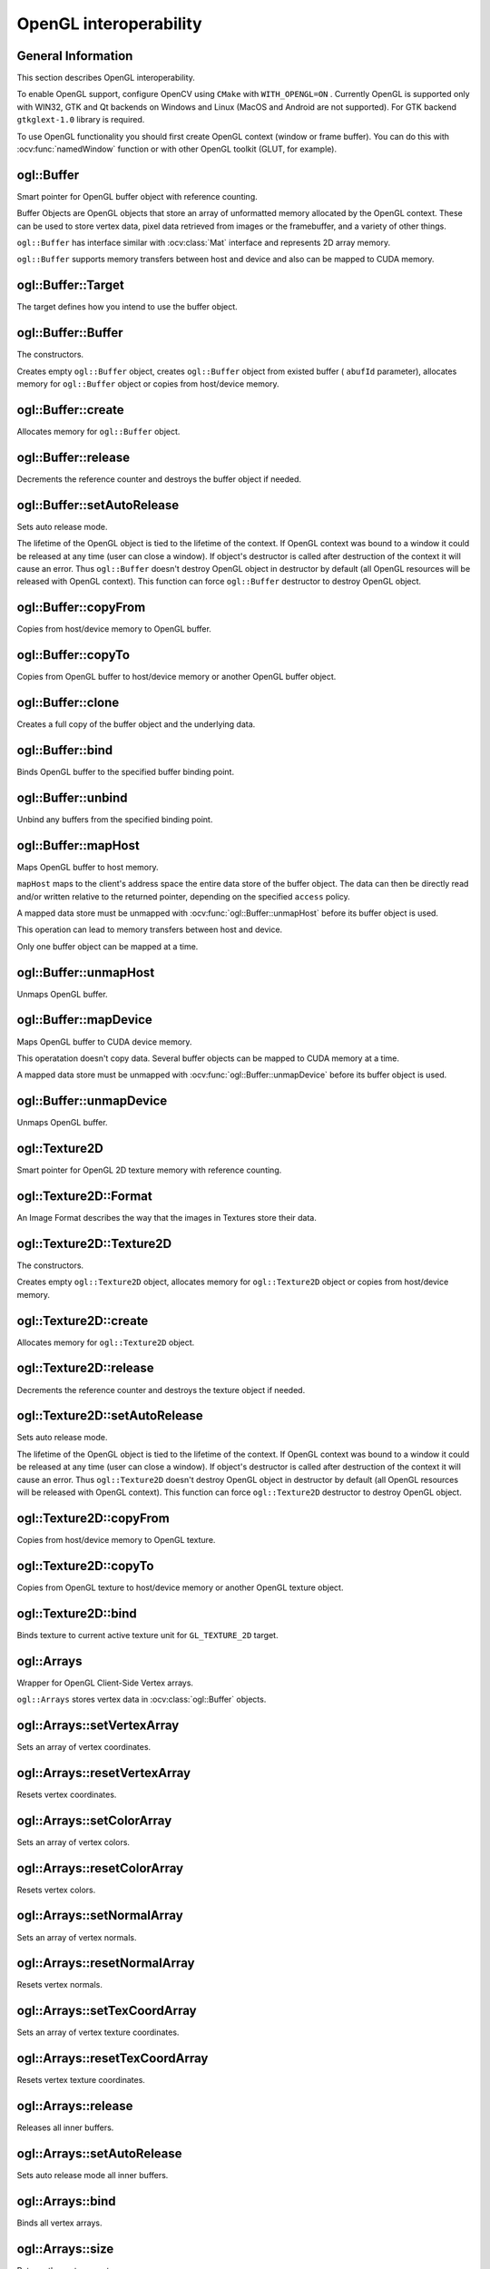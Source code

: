 OpenGL interoperability
=======================

.. highlight:: cpp



General Information
-------------------
This section describes OpenGL interoperability.

To enable OpenGL support, configure OpenCV using ``CMake`` with ``WITH_OPENGL=ON`` .
Currently OpenGL is supported only with WIN32, GTK and Qt backends on Windows and Linux (MacOS and Android are not supported).
For GTK backend ``gtkglext-1.0`` library is required.

To use OpenGL functionality you should first create OpenGL context (window or frame buffer).
You can do this with :ocv:func:`namedWindow` function or with other OpenGL toolkit (GLUT, for example).



ogl::Buffer
-----------
Smart pointer for OpenGL buffer object with reference counting.

.. ocv:class:: ogl::Buffer

Buffer Objects are OpenGL objects that store an array of unformatted memory allocated by the OpenGL context.
These can be used to store vertex data, pixel data retrieved from images or the framebuffer, and a variety of other things.

``ogl::Buffer`` has interface similar with :ocv:class:`Mat` interface and represents 2D array memory.

``ogl::Buffer`` supports memory transfers between host and device and also can be mapped to CUDA memory.



ogl::Buffer::Target
-------------------
The target defines how you intend to use the buffer object.

.. ocv:enum:: ogl::Buffer::Target

    .. ocv:emember:: ARRAY_BUFFER

        The buffer will be used as a source for vertex data.

    .. ocv:emember:: ELEMENT_ARRAY_BUFFER

        The buffer will be used for indices (in ``glDrawElements`` or :ocv:func:`ogl::render`, for example).

    .. ocv:emember:: PIXEL_PACK_BUFFER

        The buffer will be used for reading from OpenGL textures.

    .. ocv:emember:: PIXEL_UNPACK_BUFFER

        The buffer will be used for writing to OpenGL textures.



ogl::Buffer::Buffer
-------------------
The constructors.

.. ocv:function:: ogl::Buffer::Buffer()

.. ocv:function:: ogl::Buffer::Buffer(int arows, int acols, int atype, unsigned int abufId, bool autoRelease = false)

.. ocv:function:: ogl::Buffer::Buffer(Size asize, int atype, unsigned int abufId, bool autoRelease = false)

.. ocv:function:: ogl::Buffer::Buffer(int arows, int acols, int atype, Target target = ARRAY_BUFFER, bool autoRelease = false)

.. ocv:function:: ogl::Buffer::Buffer(Size asize, int atype, Target target = ARRAY_BUFFER, bool autoRelease = false)

.. ocv:function:: ogl::Buffer::Buffer(InputArray arr, Target target = ARRAY_BUFFER, bool autoRelease = false)

    :param arows: Number of rows in a 2D array.

    :param acols: Number of columns in a 2D array.

    :param asize: 2D array size.

    :param atype: Array type ( ``CV_8UC1, ..., CV_64FC4`` ). See :ocv:class:`Mat` for details.

    :param abufId: Buffer object name.

    :param arr: Input array (host or device memory, it can be :ocv:class:`Mat` , :ocv:class:`gpu::GpuMat` or ``std::vector`` ).

    :param target: Buffer usage. See :ocv:enum:`ogl::Buffer::Target` .

    :param autoRelease: Auto release mode (if true, release will be called in object's destructor).

Creates empty ``ogl::Buffer`` object, creates ``ogl::Buffer`` object from existed buffer ( ``abufId`` parameter),
allocates memory for ``ogl::Buffer`` object or copies from host/device memory.



ogl::Buffer::create
-------------------
Allocates memory for ``ogl::Buffer`` object.

.. ocv:function:: void ogl::Buffer::create(int arows, int acols, int atype, Target target = ARRAY_BUFFER, bool autoRelease = false)

.. ocv:function:: void ogl::Buffer::create(Size asize, int atype, Target target = ARRAY_BUFFER, bool autoRelease = false)

    :param arows: Number of rows in a 2D array.

    :param acols: Number of columns in a 2D array.

    :param asize: 2D array size.

    :param atype: Array type ( ``CV_8UC1, ..., CV_64FC4`` ). See :ocv:class:`Mat` for details.

    :param target: Buffer usage. See :ocv:enum:`ogl::Buffer::Target` .

    :param autoRelease: Auto release mode (if true, release will be called in object's destructor).



ogl::Buffer::release
--------------------
Decrements the reference counter and destroys the buffer object if needed.

.. ocv:function:: void ogl::Buffer::release()



ogl::Buffer::setAutoRelease
---------------------------
Sets auto release mode.

.. ocv:function:: void ogl::Buffer::setAutoRelease(bool flag)

    :param flag: Auto release mode (if true, release will be called in object's destructor).

The lifetime of the OpenGL object is tied to the lifetime of the context.
If OpenGL context was bound to a window it could be released at any time (user can close a window).
If object's destructor is called after destruction of the context it will cause an error.
Thus ``ogl::Buffer`` doesn't destroy OpenGL object in destructor by default (all OpenGL resources will be released with OpenGL context).
This function can force ``ogl::Buffer`` destructor to destroy OpenGL object.



ogl::Buffer::copyFrom
---------------------
Copies from host/device memory to OpenGL buffer.

.. ocv:function:: void ogl::Buffer::copyFrom(InputArray arr, Target target = ARRAY_BUFFER, bool autoRelease = false)

    :param arr: Input array (host or device memory, it can be :ocv:class:`Mat` , :ocv:class:`gpu::GpuMat` or ``std::vector`` ).

    :param target: Buffer usage. See :ocv:enum:`ogl::Buffer::Target` .

    :param autoRelease: Auto release mode (if true, release will be called in object's destructor).



ogl::Buffer::copyTo
-------------------
Copies from OpenGL buffer to host/device memory or another OpenGL buffer object.

.. ocv:function:: void ogl::Buffer::copyTo(OutputArray arr, Target target = ARRAY_BUFFER, bool autoRelease = false) const

    :param arr: Destination array (host or device memory, can be :ocv:class:`Mat` , :ocv:class:`gpu::GpuMat` , ``std::vector`` or ``ogl::Buffer`` ).

    :param target: Buffer usage for destination buffer (if ``arr`` is OpenGL buffer).

    :param autoRelease: Auto release mode for destination buffer (if ``arr`` is OpenGL buffer).



ogl::Buffer::clone
------------------
Creates a full copy of the buffer object and the underlying data.

.. ocv:function:: Buffer ogl::Buffer::clone(Target target = ARRAY_BUFFER, bool autoRelease = false) const

    :param target: Buffer usage for destination buffer.

    :param autoRelease: Auto release mode for destination buffer.



ogl::Buffer::bind
-----------------
Binds OpenGL buffer to the specified buffer binding point.

.. ocv:function:: void ogl::Buffer::bind(Target target) const

    :param target: Binding point. See :ocv:enum:`ogl::Buffer::Target` .



ogl::Buffer::unbind
-------------------
Unbind any buffers from the specified binding point.

.. ocv:function:: static void ogl::Buffer::unbind(Target target)

    :param target: Binding point. See :ocv:enum:`ogl::Buffer::Target` .



ogl::Buffer::mapHost
--------------------
Maps OpenGL buffer to host memory.

.. ocv:function:: Mat ogl::Buffer::mapHost(Access access)

    :param access: Access policy, indicating whether it will be possible to read from, write to, or both read from and write to the buffer object's mapped data store. The symbolic constant must be ``ogl::Buffer::READ_ONLY`` , ``ogl::Buffer::WRITE_ONLY`` or ``ogl::Buffer::READ_WRITE`` .

``mapHost`` maps to the client's address space the entire data store of the buffer object.
The data can then be directly read and/or written relative to the returned pointer, depending on the specified ``access`` policy.

A mapped data store must be unmapped with :ocv:func:`ogl::Buffer::unmapHost` before its buffer object is used.

This operation can lead to memory transfers between host and device.

Only one buffer object can be mapped at a time.



ogl::Buffer::unmapHost
----------------------
Unmaps OpenGL buffer.

.. ocv:function:: void ogl::Buffer::unmapHost()



ogl::Buffer::mapDevice
----------------------
Maps OpenGL buffer to CUDA device memory.

.. ocv:function:: gpu::GpuMat ogl::Buffer::mapDevice()

This operatation doesn't copy data.
Several buffer objects can be mapped to CUDA memory at a time.

A mapped data store must be unmapped with :ocv:func:`ogl::Buffer::unmapDevice` before its buffer object is used.



ogl::Buffer::unmapDevice
------------------------
Unmaps OpenGL buffer.

.. ocv:function:: void ogl::Buffer::unmapDevice()



ogl::Texture2D
--------------
Smart pointer for OpenGL 2D texture memory with reference counting.

.. ocv:class:: ogl::Texture2D



ogl::Texture2D::Format
----------------------
An Image Format describes the way that the images in Textures store their data.

.. ocv:enum:: ogl::Texture2D::Format

    .. ocv:emember:: NONE
    .. ocv:emember:: DEPTH_COMPONENT
    .. ocv:emember:: RGB
    .. ocv:emember:: RGBA



ogl::Texture2D::Texture2D
-------------------------
The constructors.

.. ocv:function:: ogl::Texture2D::Texture2D()

.. ocv:function:: ogl::Texture2D::Texture2D(int arows, int acols, Format aformat, unsigned int atexId, bool autoRelease = false)

.. ocv:function:: ogl::Texture2D::Texture2D(Size asize, Format aformat, unsigned int atexId, bool autoRelease = false)

.. ocv:function:: ogl::Texture2D::Texture2D(int arows, int acols, Format aformat, bool autoRelease = false)

.. ocv:function:: ogl::Texture2D::Texture2D(Size asize, Format aformat, bool autoRelease = false)

.. ocv:function:: ogl::Texture2D::Texture2D(InputArray arr, bool autoRelease = false)

    :param arows: Number of rows.

    :param acols: Number of columns.

    :param asize: 2D array size.

    :param aformat: Image format. See :ocv:enum:`ogl::Texture2D::Format` .

    :param arr: Input array (host or device memory, it can be :ocv:class:`Mat` , :ocv:class:`gpu::GpuMat` or :ocv:class:`ogl::Buffer` ).

    :param autoRelease: Auto release mode (if true, release will be called in object's destructor).

Creates empty ``ogl::Texture2D`` object, allocates memory for ``ogl::Texture2D`` object or copies from host/device memory.



ogl::Texture2D::create
----------------------
Allocates memory for ``ogl::Texture2D`` object.

.. ocv:function:: void ogl::Texture2D::create(int arows, int acols, Format aformat, bool autoRelease = false)

.. ocv:function:: void ogl::Texture2D::create(Size asize, Format aformat, bool autoRelease = false)

    :param arows: Number of rows.

    :param acols: Number of columns.

    :param asize: 2D array size.

    :param aformat: Image format. See :ocv:enum:`ogl::Texture2D::Format` .

    :param autoRelease: Auto release mode (if true, release will be called in object's destructor).



ogl::Texture2D::release
-----------------------
Decrements the reference counter and destroys the texture object if needed.

.. ocv:function:: void ogl::Texture2D::release()



ogl::Texture2D::setAutoRelease
------------------------------
Sets auto release mode.

.. ocv:function:: void ogl::Texture2D::setAutoRelease(bool flag)

    :param flag: Auto release mode (if true, release will be called in object's destructor).

The lifetime of the OpenGL object is tied to the lifetime of the context.
If OpenGL context was bound to a window it could be released at any time (user can close a window).
If object's destructor is called after destruction of the context it will cause an error.
Thus ``ogl::Texture2D`` doesn't destroy OpenGL object in destructor by default (all OpenGL resources will be released with OpenGL context).
This function can force ``ogl::Texture2D`` destructor to destroy OpenGL object.



ogl::Texture2D::copyFrom
------------------------
Copies from host/device memory to OpenGL texture.

.. ocv:function:: void ogl::Texture2D::copyFrom(InputArray arr, bool autoRelease = false)

    :param arr: Input array (host or device memory, it can be :ocv:class:`Mat` , :ocv:class:`gpu::GpuMat` or :ocv:class:`ogl::Buffer` ).

    :param autoRelease: Auto release mode (if true, release will be called in object's destructor).



ogl::Texture2D::copyTo
----------------------
Copies from OpenGL texture to host/device memory or another OpenGL texture object.

.. ocv:function:: void ogl::Texture2D::copyTo(OutputArray arr, int ddepth = CV_32F, bool autoRelease = false) const

    :param arr: Destination array (host or device memory, can be :ocv:class:`Mat` , :ocv:class:`gpu::GpuMat` , :ocv:class:`ogl::Buffer` or ``ogl::Texture2D`` ).

    :param ddepth: Destination depth.

    :param autoRelease: Auto release mode for destination buffer (if ``arr`` is OpenGL buffer or texture).



ogl::Texture2D::bind
--------------------
Binds texture to current active texture unit for ``GL_TEXTURE_2D`` target.

.. ocv:function:: void ogl::Texture2D::bind() const



ogl::Arrays
-----------
Wrapper for OpenGL Client-Side Vertex arrays.

.. ocv:class:: ogl::Arrays

``ogl::Arrays`` stores vertex data in :ocv:class:`ogl::Buffer` objects.



ogl::Arrays::setVertexArray
---------------------------
Sets an array of vertex coordinates.

.. ocv:function:: void ogl::Arrays::setVertexArray(InputArray vertex)

    :param vertex: array with vertex coordinates, can be both host and device memory.



ogl::Arrays::resetVertexArray
-----------------------------
Resets vertex coordinates.

.. ocv:function:: void ogl::Arrays::resetVertexArray()



ogl::Arrays::setColorArray
--------------------------
Sets an array of vertex colors.

.. ocv:function:: void ogl::Arrays::setColorArray(InputArray color)

    :param color: array with vertex colors, can be both host and device memory.



ogl::Arrays::resetColorArray
----------------------------
Resets vertex colors.

.. ocv:function:: void ogl::Arrays::resetColorArray()



ogl::Arrays::setNormalArray
---------------------------
Sets an array of vertex normals.

.. ocv:function:: void ogl::Arrays::setNormalArray(InputArray normal)

    :param normal: array with vertex normals, can be both host and device memory.



ogl::Arrays::resetNormalArray
-----------------------------
Resets vertex normals.

.. ocv:function:: void ogl::Arrays::resetNormalArray()



ogl::Arrays::setTexCoordArray
-----------------------------
Sets an array of vertex texture coordinates.

.. ocv:function:: void ogl::Arrays::setTexCoordArray(InputArray texCoord)

    :param texCoord: array with vertex texture coordinates, can be both host and device memory.



ogl::Arrays::resetTexCoordArray
-------------------------------
Resets vertex texture coordinates.

.. ocv:function:: void ogl::Arrays::resetTexCoordArray()



ogl::Arrays::release
--------------------
Releases all inner buffers.

.. ocv:function:: void ogl::Arrays::release()



ogl::Arrays::setAutoRelease
---------------------------
Sets auto release mode all inner buffers.

.. ocv:function:: void ogl::Arrays::setAutoRelease(bool flag)

    :param flag: Auto release mode.



ogl::Arrays::bind
-----------------
Binds all vertex arrays.

.. ocv:function:: void ogl::Arrays::bind() const



ogl::Arrays::size
-----------------
Returns the vertex count.

.. ocv:function:: int ogl::Arrays::size() const



ogl::render
-----------
Render OpenGL texture or primitives.

.. ocv:function:: void ogl::render(const Texture2D& tex, Rect_<double> wndRect = Rect_<double>(0.0, 0.0, 1.0, 1.0), Rect_<double> texRect = Rect_<double>(0.0, 0.0, 1.0, 1.0))

.. ocv:function:: void ogl::render(const Arrays& arr, int mode = POINTS, Scalar color = Scalar::all(255))

.. ocv:function:: void ogl::render(const Arrays& arr, InputArray indices, int mode = POINTS, Scalar color = Scalar::all(255))

    :param tex: Texture to draw.

    :param wndRect: Region of window, where to draw a texture (normalized coordinates).

    :param texRect: Region of texture to draw (normalized coordinates).

    :param arr: Array of privitives vertices.

    :param indices: Array of vertices indices (host or device memory).

    :param mode: Render mode. Available options:

        * **POINTS**
        * **LINES**
        * **LINE_LOOP**
        * **LINE_STRIP**
        * **TRIANGLES**
        * **TRIANGLE_STRIP**
        * **TRIANGLE_FAN**
        * **QUADS**
        * **QUAD_STRIP**
        * **POLYGON**

    :param color: Color for all vertices. Will be used if ``arr`` doesn't contain color array.



gpu::setGlDevice
----------------
Sets a CUDA device and initializes it for the current thread with OpenGL interoperability.

.. ocv:function:: void gpu::setGlDevice( int device = 0 )

    :param device: System index of a GPU device starting with 0.

This function should be explicitly called after OpenGL context creation and before any CUDA calls.
